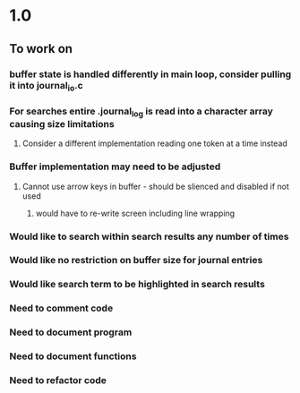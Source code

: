* 1.0
** To work on
*** buffer state  is handled differently in main loop, consider pulling it into journal_io.c
*** For searches entire .journal_log is read into a character array causing size limitations
**** Consider a different implementation reading one token at a time instead
*** Buffer implementation may need to be adjusted
**** Cannot use arrow keys in buffer - should be slienced and disabled if not used
***** would have to re-write screen including line wrapping
*** Would like to search within search results any number of times
*** Would like no restriction on buffer size for journal entries
*** Would like search term to be highlighted in search results
*** Need to comment code
*** Need to document program
*** Need to document functions
*** Need to refactor code

